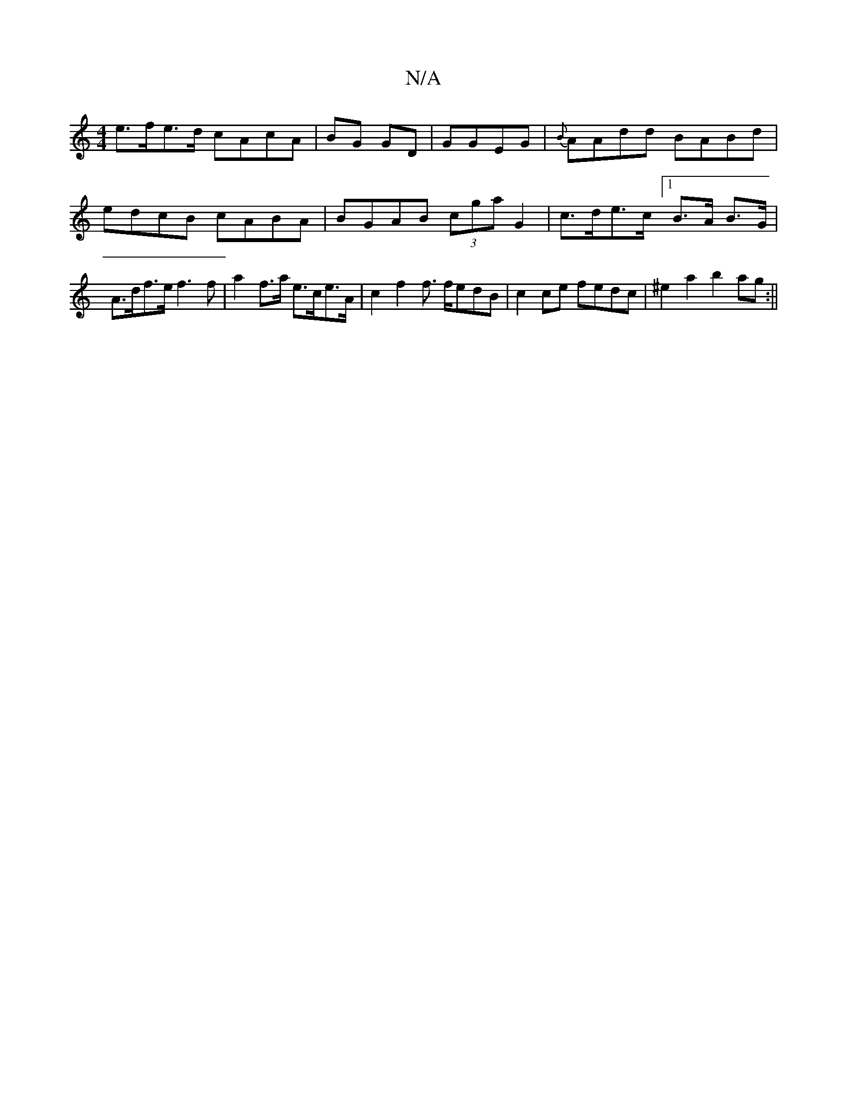 X:1
T:N/A
M:4/4
R:N/A
K:Cmajor
e>fe>d cAcA|BG GD|GGEG|{B}AAdd BABd|edcB cABA|BGAB (3cga G2|c>de>c [1 B>A B>G | A>df>e f3f | a2 f>a e>ce>A|c2f2 f> fedB|c2ce fedc|^e2 a2 b2ag:||

|f/g/a g a/a/a/g/ :|
|: e/c/A | AG F3 E DE (3EEG||

DE